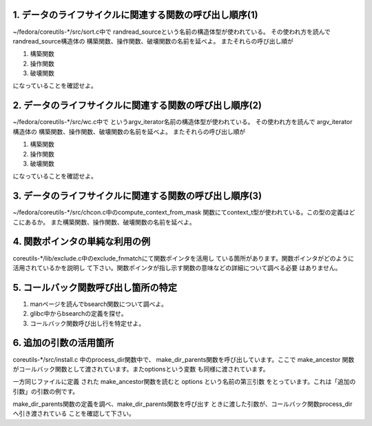 1. データのライフサイクルに関連する関数の呼び出し順序(1)
-------------------------------------------------------------------------

~/fedora/coreutils-\*/src/sort.c中で
randread\_sourceという名前の構造体型が使われている。
その使われ方を読んで randread\_source構造体の
構築関数、操作関数、破壊関数の名前を延べよ。
またそれらの呼び出し順が

#. 構築関数
#. 操作関数
#. 破壊関数

になっていることを確認せよ。


2. データのライフサイクルに関連する関数の呼び出し順序(2)
-------------------------------------------------------------------------

~/fedora/coreutils-\*/src/wc.c中で
というargv\_iterator名前の構造体型が使われている。
その使われ方を読んで argv\_iterator構造体の
構築関数、操作関数、破壊関数の名前を延べよ。
またそれらの呼び出し順が

#. 構築関数
#. 操作関数
#. 破壊関数

になっていることを確認せよ。

3. データのライフサイクルに関連する関数の呼び出し順序(3)
-------------------------------------------------------------------------

~/fedora/coreutils-\*/src/chcon.c中のcompute\_context\_from\_mask
関数にてcontext\_t型が使われている。この型の定義はどこにあるか。
また構築関数、操作関数、破壊関数の名前を延べよ。

4. 関数ポインタの単純な利用の例
-------------------------------------------------------------------------

coreutils-\*/lib/exclude.c中のexclude\_fnmatchにて関数ポインタを活用し
ている箇所があります。関数ポインタがどのように活用されているかを説明し
て下さい。関数ポインタが指し示す関数の意味などの詳細について調べる必要
はありません。

5. コールバック関数呼び出し箇所の特定
-------------------------------------------------------------------------
1. manページを読んでbsearch関数について調べよ。
2. glibc中からbsearchの定義を探せ。
3. コールバック関数呼び出し行を特定せよ。

6. 追加の引数の活用箇所
-------------------------------------------------------------------------

coreutils-\*/src/install.c 中のprocess_dir関数中で、
make\_dir\_parents関数を呼び出しています。ここで make\_ancestor
関数がコールバック関数として渡されています。またoptionsという変数
も同様に渡されています。

一方同じファイルに定義
された make\_ancestor関数を読むと options という名前の第三引数
をとっています。これは「追加の引数」の引数の例です。

make\_dir\_parents関数の定義を調べ、make\_dir\_parents関数を呼び出す
ときに渡した引数が、コールバック関数process_dirへ引き渡されている
ことを確認して下さい。
